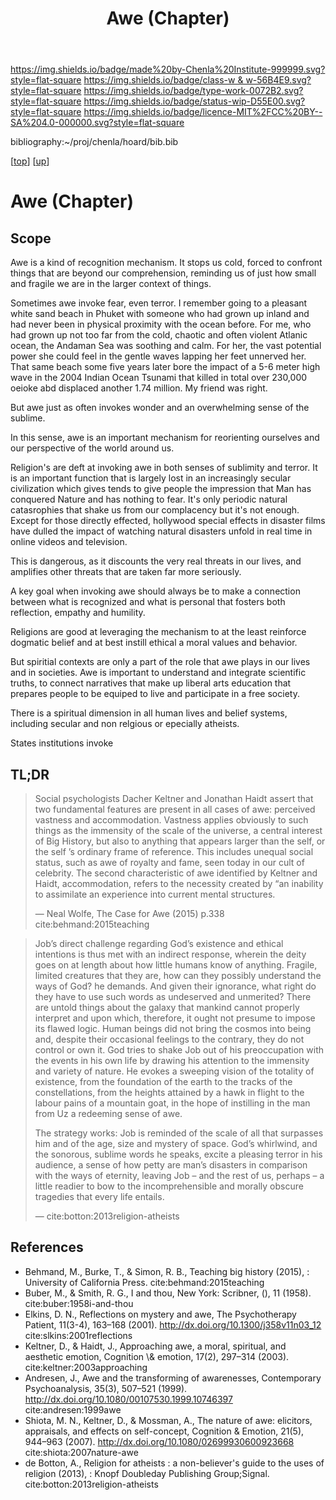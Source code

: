 #   -*- mode: org; fill-column: 60 -*-

#+TITLE: Awe (Chapter)
#+STARTUP: showall
#+TOC: headlines 4
#+PROPERTY: filename

[[https://img.shields.io/badge/made%20by-Chenla%20Institute-999999.svg?style=flat-square]] 
[[https://img.shields.io/badge/class-w & w-56B4E9.svg?style=flat-square]]
[[https://img.shields.io/badge/type-work-0072B2.svg?style=flat-square]]
[[https://img.shields.io/badge/status-wip-D55E00.svg?style=flat-square]]
[[https://img.shields.io/badge/licence-MIT%2FCC%20BY--SA%204.0-000000.svg?style=flat-square]]

bibliography:~/proj/chenla/hoard/bib.bib

[[[../../index.org][top]]] [[[../index.org][up]]]

* Awe (Chapter)
:PROPERTIES:
:CUSTOM_ID:
:Name:     /home/deerpig/proj/chenla/warp/07/ww-awe.org
:Created:  2018-05-11T16:40@Prek Leap (11.642600N-104.919210W)
:ID:       dfc40678-8cfb-4060-b36d-cf017656cf7c
:VER:      579303670.590707272
:GEO:      48P-491193-1287029-15
:BXID:     proj:HRX2-6446
:Class:    primer
:Type:     work
:Status:   wip
:Licence:  MIT/CC BY-SA 4.0
:END:

** Scope

Awe is a kind of recognition mechanism.  It stops us cold, forced to
confront things that are beyond our comprehension, reminding us of
just how small and fragile we are in the larger context of things.


Sometimes awe invoke fear, even terror.  I remember going to a
pleasant white sand beach in Phuket with someone who had grown up
inland and had never been in physical proximity with the ocean before.
For me, who had grown up not too far from the cold, chaotic and often
violent Atlanic ocean, the Andaman Sea was soothing and calm.  For
her, the vast potential power she could feel in the gentle waves
lapping her feet unnerved her.  That same beach some five years later
bore the impact of a 5-6 meter high wave in the 2004 Indian Ocean
Tsunami that killed in total over 230,000 oeioke abd displaced another
1.74 million.  My friend was right.

But awe just as often invokes wonder and an overwhelming sense of the
sublime.

In this sense, awe is an important mechanism for reorienting ourselves
and our perspective of the world around us.

Religion's are deft at invoking awe in both senses of sublimity and
terror.  It is an important function that is largely lost in an
increasingly secular civilization which gives tends to give people the
impression that Man has conquered Nature and has nothing to fear.
It's only periodic natural catasrophies that shake us from our
complacency but it's not enough.  Except for those directly effected,
hollywood special effects in disaster films have dulled the impact of
watching natural disasters unfold in real time in online videos and
television.

This is dangerous, as it discounts the very real threats in our lives,
and amplifies other threats that are taken far more seriously.

A key goal when invoking awe should always be to make a
connection between what is recognized and what is personal
that fosters both reflection, empathy and humility.

Religions are good at leveraging the mechanism to at the
least reinforce dogmatic belief and at best instill ethical
a moral values and behavior.

But spiritial contexts are only a part of the role that awe
plays in our lives and in societies.  Awe is important to
understand and integrate scientific truths, to connect
narratives that make up liberal arts education that prepares
people to be equiped to live and participate in a free
society.

There is a spiritual dimension in all human lives and belief
systems, including secular and non relgious or epecially
atheists.  

States institutions invoke

** TL;DR

#+begin_quote
Social psychologists Dacher Keltner and Jonathan Haidt assert that two
fundamental features are present in all cases of awe: perceived
vastness and accommodation.  Vastness applies obviously to such things
as the immensity of the scale of the universe, a central interest of
Big History, but also to anything that appears larger than the self,
or the self ’s ordinary frame of reference. This includes unequal
social status, such as awe of royalty and fame, seen today in our cult
of celebrity. The second characteristic of awe identified by Keltner
and Haidt, accommodation, refers to the necessity created by “an
inability to assimilate an experience into current mental structures.

— Neal Wolfe, The Case for Awe (2015)  p.338
  cite:behmand:2015teaching
#+end_quote


#+begin_quote
Job’s direct challenge regarding God’s existence and ethical
intentions is thus met with an indirect response, wherein the deity
goes on at length about how little humans know of anything. Fragile,
limited creatures that they are, how can they possibly understand the
ways of God?  he demands. And given their ignorance, what right do
they have to use such words as undeserved and unmerited? There are
untold things about the galaxy that mankind cannot properly interpret
and upon which, therefore, it ought not presume to impose its flawed
logic. Human beings did not bring the cosmos into being and, despite
their occasional feelings to the contrary, they do not control or own
it. God tries to shake Job out of his preoccupation with the events in
his own life by drawing his attention to the immensity and variety of
nature. He evokes a sweeping vision of the totality of existence, from
the foundation of the earth to the tracks of the constellations, from
the heights attained by a hawk in flight to the labour pains of a
mountain goat, in the hope of instilling in the man from Uz a
redeeming sense of awe.

The strategy works: Job is reminded of the scale of all that surpasses
him and of the age, size and mystery of space. God’s whirlwind, and
the sonorous, sublime words he speaks, excite a pleasing terror in his
audience, a sense of how petty are man’s disasters in comparison with
the ways of eternity, leaving Job – and the rest of us, perhaps – a
little readier to bow to the incomprehensible and morally obscure
tragedies that every life entails.

— cite:botton:2013religion-atheists
#+end_quote


** References

  - Behmand, M., Burke, T., & Simon, R. B., Teaching big history
    (2015), : University of California Press.
    cite:behmand:2015teaching
  - Buber, M., & Smith, R. G., I and thou, New York: Scribner, (), 11
    (1958).
    cite:buber:1958i-and-thou
  - Elkins, D. N., Reflections on mystery and awe, The Psychotherapy
    Patient, 11(3-4), 163–168 (2001).
    http://dx.doi.org/10.1300/j358v11n03_12
    cite:slkins:2001reflections
  - Keltner, D., & Haidt, J., Approaching awe, a moral, spiritual, and
    aesthetic emotion, Cognition \& emotion, 17(2), 297–314 (2003).
    cite:keltner:2003approaching
  - Andresen, J., Awe and the transforming of awarenesses,
    Contemporary Psychoanalysis, 35(3), 507–521 (1999).
    http://dx.doi.org/10.1080/00107530.1999.10746397
    cite:andresen:1999awe
  - Shiota, M. N., Keltner, D., & Mossman, A., The nature of awe:
    elicitors, appraisals, and effects on self-concept, Cognition &
    Emotion, 21(5), 944–963 (2007).
    http://dx.doi.org/10.1080/02699930600923668
    cite:shiota:2007nature-awe
  - de Botton, A., Religion for atheists : a non-believer's guide to
    the uses of religion (2013), : Knopf Doubleday Publishing
    Group;Signal.
    cite:botton:2013religion-atheists
